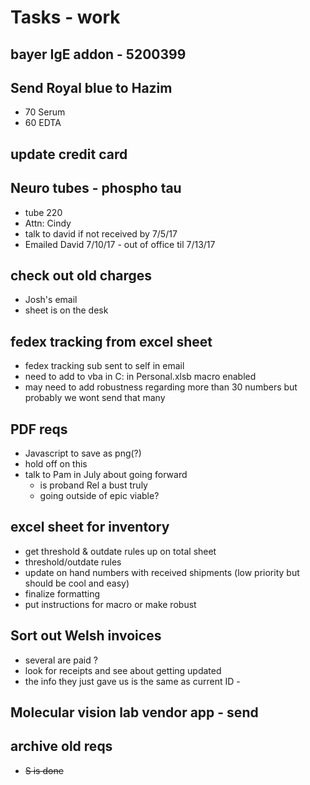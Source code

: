* Tasks - work

** bayer IgE addon - 5200399

** Send Royal blue to Hazim 
+ 70 Serum
+ 60 EDTA

** update credit card

** Neuro tubes - phospho tau
+ tube 220
+ Attn: Cindy
+ talk to david if not received by 7/5/17
+ Emailed David 7/10/17 - out of office til 7/13/17

** check out old charges
+ Josh's email
+ sheet is on the desk

** fedex tracking from excel sheet
+ fedex tracking sub sent to self in email
+ need to add to vba in C:\Users\djhart\AppData\Roaming\Microsoft\Excel\XLSTART in Personal.xlsb macro enabled
+ may need to add robustness regarding more than 30 numbers but probably we wont send that many

** PDF reqs
+ Javascript to save as png(?)
+ hold off on this 
+ talk to Pam in July about going forward
  + is proband Rel a bust truly
  + going outside of epic viable?

** excel sheet for inventory
+ get threshold & outdate rules up on total sheet
+  threshold/outdate rules
+ update on hand numbers with received shipments (low priority but should be cool and easy)
+ finalize formatting 
+ put instructions for macro or make robust

  
** Sort out Welsh invoices
+ several are paid ? 
+ look for receipts and see about getting updated
+ the info they just gave us is the same as current ID - 

** Molecular vision lab vendor app - send

** archive old reqs
+ +S is done+

